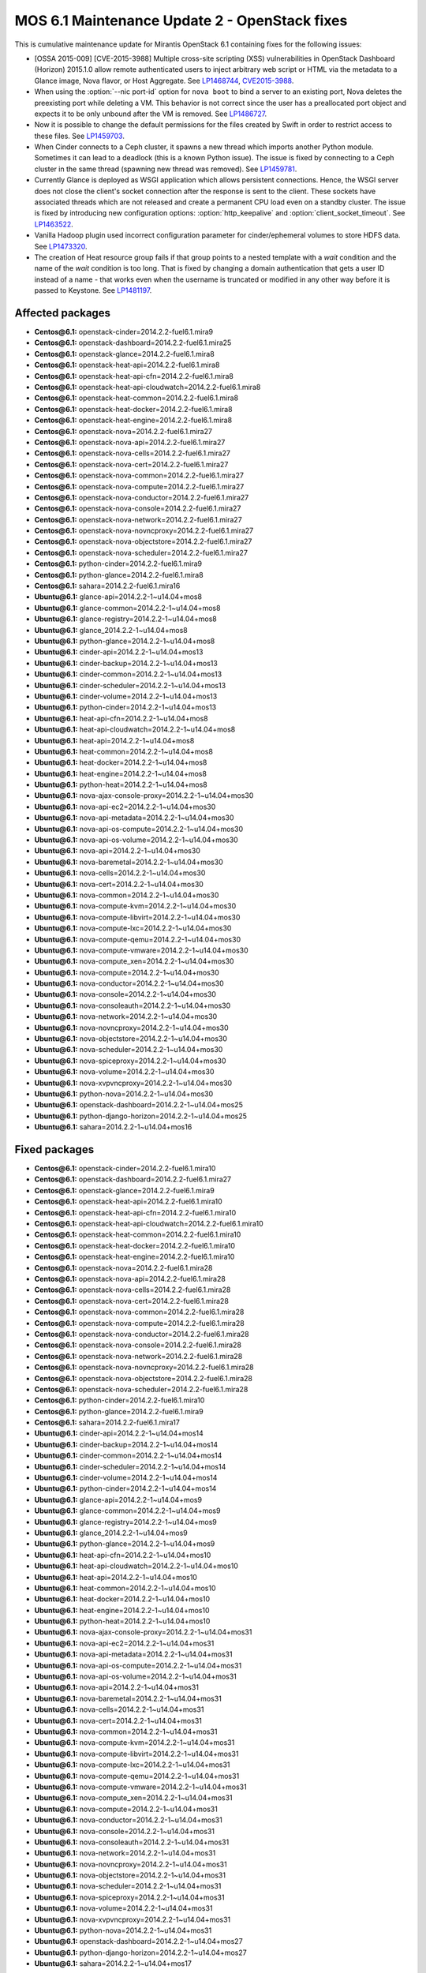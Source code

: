 .. _mos61mu-1486907:

MOS 6.1 Maintenance Update 2 - OpenStack fixes
==============================================

This is cumulative maintenance update for Mirantis OpenStack 6.1
containing fixes for the following issues:

* [OSSA 2015-009] [CVE-2015-3988] Multiple cross-site scripting (XSS)
  vulnerabilities in OpenStack Dashboard (Horizon) 2015.1.0 allow remote
  authenticated users to inject arbitrary web script or HTML via the
  metadata to a Glance image, Nova flavor, or Host Aggregate.
  See `LP1468744 <https://bugs.launchpad.net/bugs/1468744>`_,
  `CVE2015-3988 <https://cve.mitre.org/cgi-bin/cvename.cgi?name=CVE-2015-3988>`_.

* When using the :option:`--nic port-id` option for ``nova boot`` to
  bind a server to an existing port, Nova deletes the preexisting port
  while deleting a VM. This behavior is not correct since the
  user has a preallocated port object and expects it to be only
  unbound after the VM is removed. See `LP1486727 <https://bugs.launchpad.net/bugs/1486727>`_.

* Now it is possible to change the default permissions for the files
  created by Swift in order to restrict access to these files.
  See `LP1459703 <https://bugs.launchpad.net/bugs/1459703>`_.

* When Cinder connects to a Ceph cluster, it spawns a new thread which
  imports another Python module. Sometimes it can lead to a deadlock
  (this is a known Python issue). The issue is fixed by connecting to
  a Ceph cluster in the same thread (spawning new thread was removed).
  See `LP1459781 <https://bugs.launchpad.net/bugs/1459781>`_.

* Currently Glance is deployed as WSGI application which allows
  persistent connections. Hence, the WSGI server does not close the
  client's socket connection after the response is sent to the client.
  These sockets have associated threads which are not released and
  create a permanent CPU load even on a standby cluster. The issue is
  fixed by introducing new configuration options:
  :option:`http_keepalive` and :option:`client_socket_timeout`.
  See `LP1463522 <https://bugs.launchpad.net/bugs/1463522>`_.

* Vanilla Hadoop plugin used incorrect configuration parameter for
  cinder/ephemeral volumes to store HDFS data.
  See `LP1473320 <https://bugs.launchpad.net/bugs/1473320>`_.

* The creation of Heat resource group fails if that group points to a
  nested template with a *wait* condition and the name of the *wait*
  condition is too long.
  That is fixed by changing a domain authentication that gets a user
  ID instead of a name - that works even when the username is
  truncated or modified in any other way before it is passed to Keystone.
  See `LP1481197 <https://bugs.launchpad.net/bugs/1481197>`_.

Affected packages
-----------------
* **Centos\@6.1:** openstack-cinder=2014.2.2-fuel6.1.mira9
* **Centos\@6.1:** openstack-dashboard=2014.2.2-fuel6.1.mira25
* **Centos\@6.1:** openstack-glance=2014.2.2-fuel6.1.mira8
* **Centos\@6.1:** openstack-heat-api=2014.2.2-fuel6.1.mira8
* **Centos\@6.1:** openstack-heat-api-cfn=2014.2.2-fuel6.1.mira8
* **Centos\@6.1:** openstack-heat-api-cloudwatch=2014.2.2-fuel6.1.mira8
* **Centos\@6.1:** openstack-heat-common=2014.2.2-fuel6.1.mira8
* **Centos\@6.1:** openstack-heat-docker=2014.2.2-fuel6.1.mira8
* **Centos\@6.1:** openstack-heat-engine=2014.2.2-fuel6.1.mira8
* **Centos\@6.1:** openstack-nova=2014.2.2-fuel6.1.mira27
* **Centos\@6.1:** openstack-nova-api=2014.2.2-fuel6.1.mira27
* **Centos\@6.1:** openstack-nova-cells=2014.2.2-fuel6.1.mira27
* **Centos\@6.1:** openstack-nova-cert=2014.2.2-fuel6.1.mira27
* **Centos\@6.1:** openstack-nova-common=2014.2.2-fuel6.1.mira27
* **Centos\@6.1:** openstack-nova-compute=2014.2.2-fuel6.1.mira27
* **Centos\@6.1:** openstack-nova-conductor=2014.2.2-fuel6.1.mira27
* **Centos\@6.1:** openstack-nova-console=2014.2.2-fuel6.1.mira27
* **Centos\@6.1:** openstack-nova-network=2014.2.2-fuel6.1.mira27
* **Centos\@6.1:** openstack-nova-novncproxy=2014.2.2-fuel6.1.mira27
* **Centos\@6.1:** openstack-nova-objectstore=2014.2.2-fuel6.1.mira27
* **Centos\@6.1:** openstack-nova-scheduler=2014.2.2-fuel6.1.mira27
* **Centos\@6.1:** python-cinder=2014.2.2-fuel6.1.mira9
* **Centos\@6.1:** python-glance=2014.2.2-fuel6.1.mira8
* **Centos\@6.1:** sahara=2014.2.2-fuel6.1.mira16
* **Ubuntu\@6.1:** glance-api=2014.2.2-1~u14.04+mos8
* **Ubuntu\@6.1:** glance-common=2014.2.2-1~u14.04+mos8
* **Ubuntu\@6.1:** glance-registry=2014.2.2-1~u14.04+mos8
* **Ubuntu\@6.1:** glance_2014.2.2-1~u14.04+mos8
* **Ubuntu\@6.1:** python-glance=2014.2.2-1~u14.04+mos8
* **Ubuntu\@6.1:** cinder-api=2014.2.2-1~u14.04+mos13
* **Ubuntu\@6.1:** cinder-backup=2014.2.2-1~u14.04+mos13
* **Ubuntu\@6.1:** cinder-common=2014.2.2-1~u14.04+mos13
* **Ubuntu\@6.1:** cinder-scheduler=2014.2.2-1~u14.04+mos13
* **Ubuntu\@6.1:** cinder-volume=2014.2.2-1~u14.04+mos13
* **Ubuntu\@6.1:** python-cinder=2014.2.2-1~u14.04+mos13
* **Ubuntu\@6.1:** heat-api-cfn=2014.2.2-1~u14.04+mos8
* **Ubuntu\@6.1:** heat-api-cloudwatch=2014.2.2-1~u14.04+mos8
* **Ubuntu\@6.1:** heat-api=2014.2.2-1~u14.04+mos8
* **Ubuntu\@6.1:** heat-common=2014.2.2-1~u14.04+mos8
* **Ubuntu\@6.1:** heat-docker=2014.2.2-1~u14.04+mos8
* **Ubuntu\@6.1:** heat-engine=2014.2.2-1~u14.04+mos8
* **Ubuntu\@6.1:** python-heat=2014.2.2-1~u14.04+mos8
* **Ubuntu\@6.1:** nova-ajax-console-proxy=2014.2.2-1~u14.04+mos30
* **Ubuntu\@6.1:** nova-api-ec2=2014.2.2-1~u14.04+mos30
* **Ubuntu\@6.1:** nova-api-metadata=2014.2.2-1~u14.04+mos30
* **Ubuntu\@6.1:** nova-api-os-compute=2014.2.2-1~u14.04+mos30
* **Ubuntu\@6.1:** nova-api-os-volume=2014.2.2-1~u14.04+mos30
* **Ubuntu\@6.1:** nova-api=2014.2.2-1~u14.04+mos30
* **Ubuntu\@6.1:** nova-baremetal=2014.2.2-1~u14.04+mos30
* **Ubuntu\@6.1:** nova-cells=2014.2.2-1~u14.04+mos30
* **Ubuntu\@6.1:** nova-cert=2014.2.2-1~u14.04+mos30
* **Ubuntu\@6.1:** nova-common=2014.2.2-1~u14.04+mos30
* **Ubuntu\@6.1:** nova-compute-kvm=2014.2.2-1~u14.04+mos30
* **Ubuntu\@6.1:** nova-compute-libvirt=2014.2.2-1~u14.04+mos30
* **Ubuntu\@6.1:** nova-compute-lxc=2014.2.2-1~u14.04+mos30
* **Ubuntu\@6.1:** nova-compute-qemu=2014.2.2-1~u14.04+mos30
* **Ubuntu\@6.1:** nova-compute-vmware=2014.2.2-1~u14.04+mos30
* **Ubuntu\@6.1:** nova-compute_xen=2014.2.2-1~u14.04+mos30
* **Ubuntu\@6.1:** nova-compute=2014.2.2-1~u14.04+mos30
* **Ubuntu\@6.1:** nova-conductor=2014.2.2-1~u14.04+mos30
* **Ubuntu\@6.1:** nova-console=2014.2.2-1~u14.04+mos30
* **Ubuntu\@6.1:** nova-consoleauth=2014.2.2-1~u14.04+mos30
* **Ubuntu\@6.1:** nova-network=2014.2.2-1~u14.04+mos30
* **Ubuntu\@6.1:** nova-novncproxy=2014.2.2-1~u14.04+mos30
* **Ubuntu\@6.1:** nova-objectstore=2014.2.2-1~u14.04+mos30
* **Ubuntu\@6.1:** nova-scheduler=2014.2.2-1~u14.04+mos30
* **Ubuntu\@6.1:** nova-spiceproxy=2014.2.2-1~u14.04+mos30
* **Ubuntu\@6.1:** nova-volume=2014.2.2-1~u14.04+mos30
* **Ubuntu\@6.1:** nova-xvpvncproxy=2014.2.2-1~u14.04+mos30
* **Ubuntu\@6.1:** python-nova=2014.2.2-1~u14.04+mos30
* **Ubuntu\@6.1:** openstack-dashboard=2014.2.2-1~u14.04+mos25
* **Ubuntu\@6.1:** python-django-horizon=2014.2.2-1~u14.04+mos25
* **Ubuntu\@6.1:** sahara=2014.2.2-1~u14.04+mos16

Fixed packages
--------------
* **Centos\@6.1:** openstack-cinder=2014.2.2-fuel6.1.mira10
* **Centos\@6.1:** openstack-dashboard=2014.2.2-fuel6.1.mira27
* **Centos\@6.1:** openstack-glance=2014.2.2-fuel6.1.mira9
* **Centos\@6.1:** openstack-heat-api=2014.2.2-fuel6.1.mira10
* **Centos\@6.1:** openstack-heat-api-cfn=2014.2.2-fuel6.1.mira10
* **Centos\@6.1:** openstack-heat-api-cloudwatch=2014.2.2-fuel6.1.mira10
* **Centos\@6.1:** openstack-heat-common=2014.2.2-fuel6.1.mira10
* **Centos\@6.1:** openstack-heat-docker=2014.2.2-fuel6.1.mira10
* **Centos\@6.1:** openstack-heat-engine=2014.2.2-fuel6.1.mira10
* **Centos\@6.1:** openstack-nova=2014.2.2-fuel6.1.mira28
* **Centos\@6.1:** openstack-nova-api=2014.2.2-fuel6.1.mira28
* **Centos\@6.1:** openstack-nova-cells=2014.2.2-fuel6.1.mira28
* **Centos\@6.1:** openstack-nova-cert=2014.2.2-fuel6.1.mira28
* **Centos\@6.1:** openstack-nova-common=2014.2.2-fuel6.1.mira28
* **Centos\@6.1:** openstack-nova-compute=2014.2.2-fuel6.1.mira28
* **Centos\@6.1:** openstack-nova-conductor=2014.2.2-fuel6.1.mira28
* **Centos\@6.1:** openstack-nova-console=2014.2.2-fuel6.1.mira28
* **Centos\@6.1:** openstack-nova-network=2014.2.2-fuel6.1.mira28
* **Centos\@6.1:** openstack-nova-novncproxy=2014.2.2-fuel6.1.mira28
* **Centos\@6.1:** openstack-nova-objectstore=2014.2.2-fuel6.1.mira28
* **Centos\@6.1:** openstack-nova-scheduler=2014.2.2-fuel6.1.mira28
* **Centos\@6.1:** python-cinder=2014.2.2-fuel6.1.mira10
* **Centos\@6.1:** python-glance=2014.2.2-fuel6.1.mira9
* **Centos\@6.1:** sahara=2014.2.2-fuel6.1.mira17
* **Ubuntu\@6.1:** cinder-api=2014.2.2-1~u14.04+mos14
* **Ubuntu\@6.1:** cinder-backup=2014.2.2-1~u14.04+mos14
* **Ubuntu\@6.1:** cinder-common=2014.2.2-1~u14.04+mos14
* **Ubuntu\@6.1:** cinder-scheduler=2014.2.2-1~u14.04+mos14
* **Ubuntu\@6.1:** cinder-volume=2014.2.2-1~u14.04+mos14
* **Ubuntu\@6.1:** python-cinder=2014.2.2-1~u14.04+mos14
* **Ubuntu\@6.1:** glance-api=2014.2.2-1~u14.04+mos9
* **Ubuntu\@6.1:** glance-common=2014.2.2-1~u14.04+mos9
* **Ubuntu\@6.1:** glance-registry=2014.2.2-1~u14.04+mos9
* **Ubuntu\@6.1:** glance_2014.2.2-1~u14.04+mos9
* **Ubuntu\@6.1:** python-glance=2014.2.2-1~u14.04+mos9
* **Ubuntu\@6.1:** heat-api-cfn=2014.2.2-1~u14.04+mos10
* **Ubuntu\@6.1:** heat-api-cloudwatch=2014.2.2-1~u14.04+mos10
* **Ubuntu\@6.1:** heat-api=2014.2.2-1~u14.04+mos10
* **Ubuntu\@6.1:** heat-common=2014.2.2-1~u14.04+mos10
* **Ubuntu\@6.1:** heat-docker=2014.2.2-1~u14.04+mos10
* **Ubuntu\@6.1:** heat-engine=2014.2.2-1~u14.04+mos10
* **Ubuntu\@6.1:** python-heat=2014.2.2-1~u14.04+mos10
* **Ubuntu\@6.1:** nova-ajax-console-proxy=2014.2.2-1~u14.04+mos31
* **Ubuntu\@6.1:** nova-api-ec2=2014.2.2-1~u14.04+mos31
* **Ubuntu\@6.1:** nova-api-metadata=2014.2.2-1~u14.04+mos31
* **Ubuntu\@6.1:** nova-api-os-compute=2014.2.2-1~u14.04+mos31
* **Ubuntu\@6.1:** nova-api-os-volume=2014.2.2-1~u14.04+mos31
* **Ubuntu\@6.1:** nova-api=2014.2.2-1~u14.04+mos31
* **Ubuntu\@6.1:** nova-baremetal=2014.2.2-1~u14.04+mos31
* **Ubuntu\@6.1:** nova-cells=2014.2.2-1~u14.04+mos31
* **Ubuntu\@6.1:** nova-cert=2014.2.2-1~u14.04+mos31
* **Ubuntu\@6.1:** nova-common=2014.2.2-1~u14.04+mos31
* **Ubuntu\@6.1:** nova-compute-kvm=2014.2.2-1~u14.04+mos31
* **Ubuntu\@6.1:** nova-compute-libvirt=2014.2.2-1~u14.04+mos31
* **Ubuntu\@6.1:** nova-compute-lxc=2014.2.2-1~u14.04+mos31
* **Ubuntu\@6.1:** nova-compute-qemu=2014.2.2-1~u14.04+mos31
* **Ubuntu\@6.1:** nova-compute-vmware=2014.2.2-1~u14.04+mos31
* **Ubuntu\@6.1:** nova-compute_xen=2014.2.2-1~u14.04+mos31
* **Ubuntu\@6.1:** nova-compute=2014.2.2-1~u14.04+mos31
* **Ubuntu\@6.1:** nova-conductor=2014.2.2-1~u14.04+mos31
* **Ubuntu\@6.1:** nova-console=2014.2.2-1~u14.04+mos31
* **Ubuntu\@6.1:** nova-consoleauth=2014.2.2-1~u14.04+mos31
* **Ubuntu\@6.1:** nova-network=2014.2.2-1~u14.04+mos31
* **Ubuntu\@6.1:** nova-novncproxy=2014.2.2-1~u14.04+mos31
* **Ubuntu\@6.1:** nova-objectstore=2014.2.2-1~u14.04+mos31
* **Ubuntu\@6.1:** nova-scheduler=2014.2.2-1~u14.04+mos31
* **Ubuntu\@6.1:** nova-spiceproxy=2014.2.2-1~u14.04+mos31
* **Ubuntu\@6.1:** nova-volume=2014.2.2-1~u14.04+mos31
* **Ubuntu\@6.1:** nova-xvpvncproxy=2014.2.2-1~u14.04+mos31
* **Ubuntu\@6.1:** python-nova=2014.2.2-1~u14.04+mos31
* **Ubuntu\@6.1:** openstack-dashboard=2014.2.2-1~u14.04+mos27
* **Ubuntu\@6.1:** python-django-horizon=2014.2.2-1~u14.04+mos27
* **Ubuntu\@6.1:** sahara=2014.2.2-1~u14.04+mos17

Patching scenario - CentOS
--------------------------

#. Run the following commands on OpenStack Compute nodes, OpenStack
   Controller nodes, OpenStack Cinder nodes::

       yum clean expire-cache
       yum -y update openstack-cinder
       yum -y update openstack-dashboard
       yum -y update openstack-glance
       yum -y update openstack-heat*
       yum -y update openstack-nova*
       yum -y update python-cinder
       yum -y update python-glance
       yum -y update sahara

#. Run the following commands on OpenStack Controller nodes::

       pcs resource disable p_heat-engine
       pcs resource disable p_neutron-l3-agent
       pcs resource disable p_neutron-metadata-agent
       pcs resource disable p_neutron-dhcp-agent
       pcs resource disable p_neutron-plugin-openvswitch-agent
       pcs resource enable p_neutron-plugin-openvswitch-agent
       pcs resource enable p_neutron-dhcp-agent
       pcs resource enable p_neutron-metadata-agent
       pcs resource enable p_neutron-l3-agent
       pcs resource enable p_heat-engine

#. Restart all non-HA OpenStack services on Compute and Controller
   nodes.

Patching scenario - Ubuntu
--------------------------

#. Run the following commands on OpenStack Compute nodes, OpenStack
   Controller nodes, OpenStack Cinder nodes::

       apt-get update
       apt-get install --only-upgrade -y cinder*
       apt-get install --only-upgrade -y openstack-dashboard
       apt-get install --only-upgrade -y glance*
       apt-get install --only-upgrade -y heat*
       apt-get install --only-upgrade -y nova*
       apt-get install --only-upgrade -y python-cinder
       apt-get install --only-upgrade -y python-django-horizon
       apt-get install --only-upgrade -y python-glance
       apt-get install --only-upgrade -y python-heat
       apt-get install --only-upgrade -y pyton-nova
       apt-get install --only-upgrade -y sahara

#. Run the following commands on OpenStack Controller nodes::

       pcs resource disable p_heat-engine
       pcs resource disable p_neutron-l3-agent
       pcs resource disable p_neutron-metadata-agent
       pcs resource disable p_neutron-dhcp-agent
       pcs resource disable p_neutron-plugin-openvswitch-agent
       pcs resource enable p_neutron-plugin-openvswitch-agent
       pcs resource enable p_neutron-dhcp-agent
       pcs resource enable p_neutron-metadata-agent
       pcs resource enable p_neutron-l3-agent
       pcs resource enable p_heat-engine

#. Restart all non-HA OpenStack services on Compute and Controller
   nodes.

